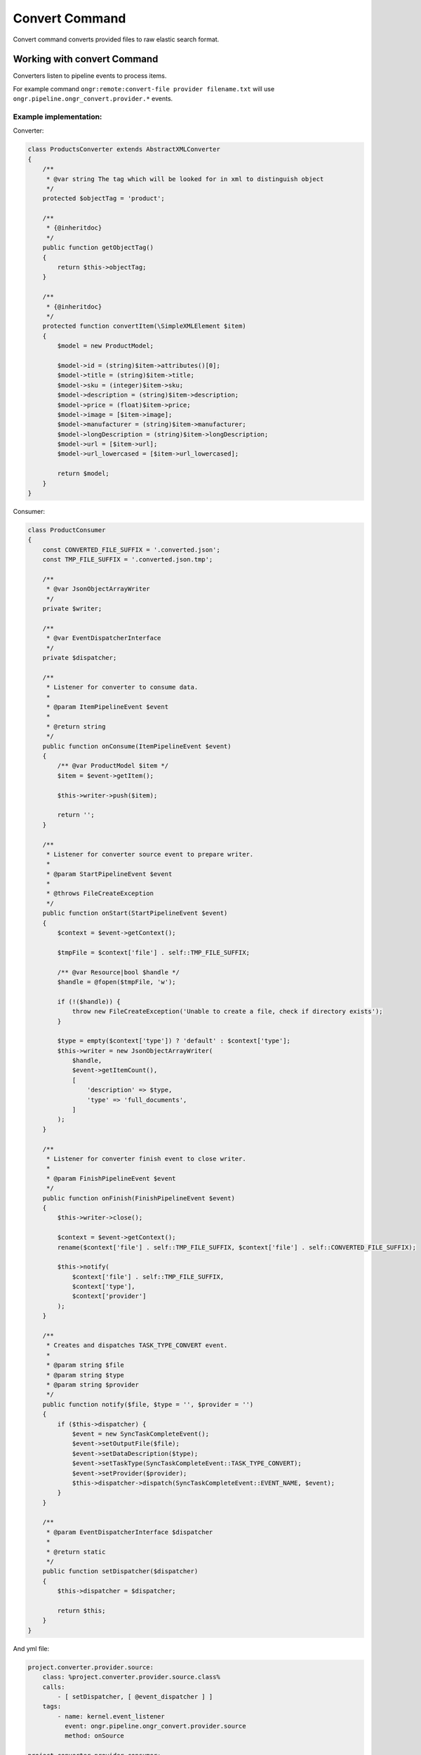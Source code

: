 Convert Command
===============
Convert command converts provided files to raw elastic search format.

Working with convert Command
----------------------------

Converters listen to pipeline events to process items. 

For example command ``ongr:remote:convert-file provider filename.txt``
will use ``ongr.pipeline.ongr_convert.provider.*`` events.

Example implementation:
~~~~~~~~~~~~~~~~~~~~~~~

Converter:

.. code-block:: php

    class ProductsConverter extends AbstractXMLConverter
    {
        /**
         * @var string The tag which will be looked for in xml to distinguish object
         */
        protected $objectTag = 'product';
    
        /**
         * {@inheritdoc}
         */
        public function getObjectTag()
        {
            return $this->objectTag;
        }
    
        /**
         * {@inheritdoc}
         */
        protected function convertItem(\SimpleXMLElement $item)
        {
            $model = new ProductModel;
    
            $model->id = (string)$item->attributes()[0];
            $model->title = (string)$item->title;
            $model->sku = (integer)$item->sku;
            $model->description = (string)$item->description;
            $model->price = (float)$item->price;
            $model->image = [$item->image];
            $model->manufacturer = (string)$item->manufacturer;
            $model->longDescription = (string)$item->longDescription;
            $model->url = [$item->url];
            $model->url_lowercased = [$item->url_lowercased];
    
            return $model;
        }
    }

..

Consumer:

.. code-block:: php

    class ProductConsumer
    {
        const CONVERTED_FILE_SUFFIX = '.converted.json';
        const TMP_FILE_SUFFIX = '.converted.json.tmp';
    
        /**
         * @var JsonObjectArrayWriter
         */
        private $writer;
    
        /**
         * @var EventDispatcherInterface
         */
        private $dispatcher;
    
        /**
         * Listener for converter to consume data.
         *
         * @param ItemPipelineEvent $event
         *
         * @return string
         */
        public function onConsume(ItemPipelineEvent $event)
        {
            /** @var ProductModel $item */
            $item = $event->getItem();
    
            $this->writer->push($item);
    
            return '';
        }
    
        /**
         * Listener for converter source event to prepare writer.
         *
         * @param StartPipelineEvent $event
         *
         * @throws FileCreateException
         */
        public function onStart(StartPipelineEvent $event)
        {
            $context = $event->getContext();
    
            $tmpFile = $context['file'] . self::TMP_FILE_SUFFIX;
    
            /** @var Resource|bool $handle */
            $handle = @fopen($tmpFile, 'w');
    
            if (!($handle)) {
                throw new FileCreateException('Unable to create a file, check if directory exists');
            }
    
            $type = empty($context['type']) ? 'default' : $context['type'];
            $this->writer = new JsonObjectArrayWriter(
                $handle,
                $event->getItemCount(),
                [
                    'description' => $type,
                    'type' => 'full_documents',
                ]
            );
        }
    
        /**
         * Listener for converter finish event to close writer.
         *
         * @param FinishPipelineEvent $event
         */
        public function onFinish(FinishPipelineEvent $event)
        {
            $this->writer->close();
    
            $context = $event->getContext();
            rename($context['file'] . self::TMP_FILE_SUFFIX, $context['file'] . self::CONVERTED_FILE_SUFFIX);
    
            $this->notify(
                $context['file'] . self::TMP_FILE_SUFFIX,
                $context['type'],
                $context['provider']
            );
        }
    
        /**
         * Creates and dispatches TASK_TYPE_CONVERT event.
         *
         * @param string $file
         * @param string $type
         * @param string $provider
         */
        public function notify($file, $type = '', $provider = '')
        {
            if ($this->dispatcher) {
                $event = new SyncTaskCompleteEvent();
                $event->setOutputFile($file);
                $event->setDataDescription($type);
                $event->setTaskType(SyncTaskCompleteEvent::TASK_TYPE_CONVERT);
                $event->setProvider($provider);
                $this->dispatcher->dispatch(SyncTaskCompleteEvent::EVENT_NAME, $event);
            }
        }
    
        /**
         * @param EventDispatcherInterface $dispatcher
         *
         * @return static
         */
        public function setDispatcher($dispatcher)
        {
            $this->dispatcher = $dispatcher;
    
            return $this;
        }
    }
    
..

And yml file:

.. code-block:: yml

    project.converter.provider.source:
        class: %project.converter.provider.source.class%
        calls:
            - [ setDispatcher, [ @event_dispatcher ] ]
        tags:
            - name: kernel.event_listener
              event: ongr.pipeline.ongr_convert.provider.source
              method: onSource

    project.converter.provider.consumer:
        class: %project.converter.provider.consumer.class%
        calls:
            - [ setDispatcher, [ @event_dispatcher ] ]
        tags:
            - name: kernel.event_listener
              event: ongr.pipeline.ongr_convert.provider.consume
              method: onConsume
            - name: kernel.event_listener
              event: ongr.pipeline.ongr_convert.provider.start
              method: onStart
            - name: kernel.event_listener
              event: ongr.pipeline.ongr_convert.provider.finish
              method: onFinish
..
